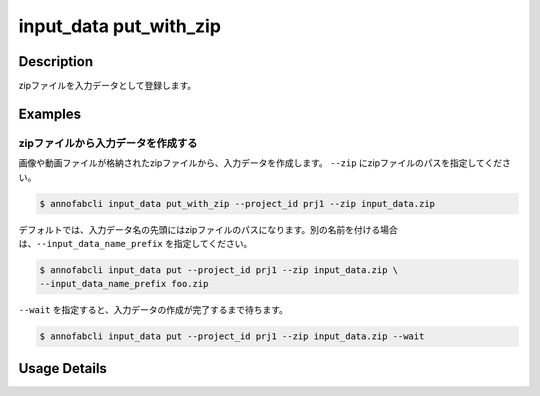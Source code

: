 =================================
input_data put_with_zip
=================================

Description
=================================
zipファイルを入力データとして登録します。


Examples
=================================


zipファイルから入力データを作成する
--------------------------------------
画像や動画ファイルが格納されたzipファイルから、入力データを作成します。
``--zip`` にzipファイルのパスを指定してください。

.. code-block::

    $ annofabcli input_data put_with_zip --project_id prj1 --zip input_data.zip


デフォルトでは、入力データ名の先頭にはzipファイルのパスになります。別の名前を付ける場合は、``--input_data_name_prefix`` を指定してください。


.. code-block::

    $ annofabcli input_data put --project_id prj1 --zip input_data.zip \
    --input_data_name_prefix foo.zip



``--wait`` を指定すると、入力データの作成が完了するまで待ちます。


.. code-block::

    $ annofabcli input_data put --project_id prj1 --zip input_data.zip --wait





Usage Details
=================================

.. argparse::
   :ref: annofabcli.input_data.put_input_data_with_zip.add_parser
   :prog: annofabcli input_data put_with_zip
   :nosubcommands:
   :nodefaultconst:


